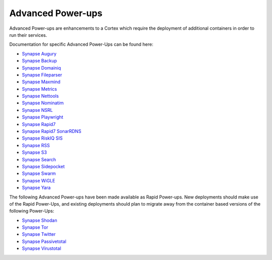 .. _advanced-powerups:

Advanced Power-ups
==================

Advanced Power-ups are enhancements to a Cortex which require the deployment of additional containers in order to run
their services.


Documentation for specific Advanced Power-Ups can be found here:

- `Synapse Augury <https://synapse.docs.vertex.link/projects/augury/en/latest/>`_
- `Synapse Backup <https://synapse.docs.vertex.link/projects/backup/en/latest/>`_
- `Synapse Domainiq <https://synapse.docs.vertex.link/projects/domainiq/en/latest/>`_
- `Synapse Fileparser <https://synapse.docs.vertex.link/projects/fileparser/en/latest/>`_
- `Synapse Maxmind <https://synapse.docs.vertex.link/projects/maxmind/en/latest/>`_
- `Synapse Metrics <https://synapse.docs.vertex.link/projects/metrics/en/latest/>`_
- `Synapse Nettools <https://synapse.docs.vertex.link/projects/nettools/en/latest/>`_
- `Synapse Nominatim <https://synapse.docs.vertex.link/projects/nominatim/en/latest/>`_
- `Synapse NSRL <https://synapse.docs.vertex.link/projects/nsrl/en/latest/>`_
- `Synapse Playwright <https://synapse.docs.vertex.link/projects/playwright/en/latest/>`_
- `Synapse Rapid7 <https://synapse.docs.vertex.link/projects/rapid7/en/latest/>`_
- `Synapse Rapid7 SonarRDNS <https://synapse.docs.vertex.link/projects/rapid7-sonarrdns/en/latest/>`_
- `Synapse RiskIQ SIS <https://synapse.docs.vertex.link/projects/riskiq-sis/en/latest/>`_
- `Synapse RSS <https://synapse.docs.vertex.link/projects/rss/en/latest/>`_
- `Synapse S3 <https://synapse.docs.vertex.link/projects/s3/en/latest/>`_
- `Synapse Search <https://synapse.docs.vertex.link/projects/search/en/latest/>`_
- `Synapse Sidepocket <https://synapse.docs.vertex.link/projects/sidepocket/en/latest/>`_
- `Synapse Swarm <https://synapse.docs.vertex.link/projects/swarm/en/latest/>`_
- `Synapse WiGLE <https://synapse.docs.vertex.link/projects/wigle/en/latest/>`_
- `Synapse Yara <https://synapse.docs.vertex.link/projects/yara/en/latest/>`_


The following Advanced Power-ups have been made available as Rapid Power-ups. New deployments should make use of the
Rapid Power-Ups, and existing deployments should plan to migrate away from the container based versions of the following
Power-Ups:

- `Synapse Shodan <https://synapse.docs.vertex.link/projects/shodan/en/latest/>`_
- `Synapse Tor <https://synapse.docs.vertex.link/projects/tor/en/latest/>`_
- `Synapse Twitter <https://synapse.docs.vertex.link/projects/twitter/en/latest/>`_
- `Synapse Passivetotal <https://synapse.docs.vertex.link/projects/passivetotal/en/latest/>`_
- `Synapse Virustotal <https://synapse.docs.vertex.link/projects/virustotal/en/latest/>`_